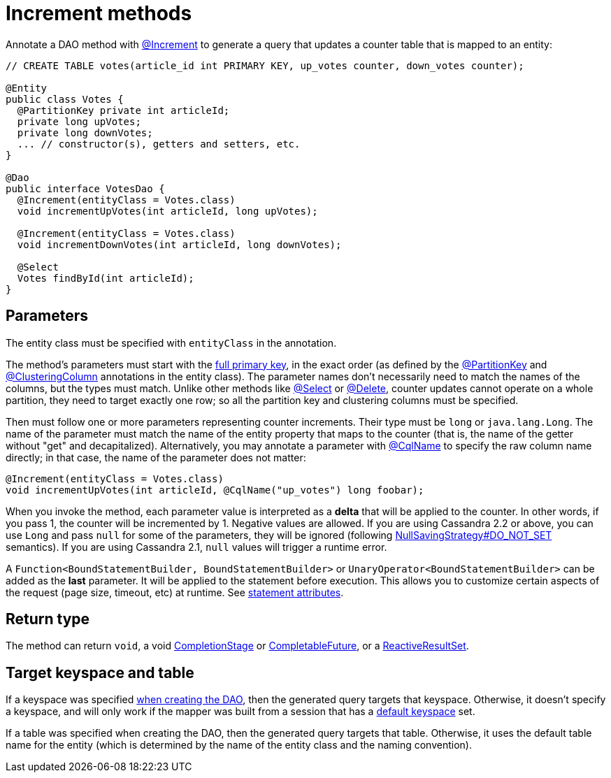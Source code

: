= Increment methods

Annotate a DAO method with https://docs.datastax.com/en/drivers/java/4.17/com/datastax/oss/driver/api/mapper/annotations/Increment.html[@Increment] to generate a query that updates a counter table that is mapped to an entity:

[source,java]
----
// CREATE TABLE votes(article_id int PRIMARY KEY, up_votes counter, down_votes counter);

@Entity
public class Votes {
  @PartitionKey private int articleId;
  private long upVotes;
  private long downVotes;
  ... // constructor(s), getters and setters, etc.
}

@Dao
public interface VotesDao {
  @Increment(entityClass = Votes.class)
  void incrementUpVotes(int articleId, long upVotes);

  @Increment(entityClass = Votes.class)
  void incrementDownVotes(int articleId, long downVotes);

  @Select
  Votes findById(int articleId);
}
----

== Parameters

The entity class must be specified with `entityClass` in the annotation.

The method's parameters must start with the link:../../entities/#primary-key-columns[full primary key], in the exact order (as defined by the https://docs.datastax.com/en/drivers/java/4.17/com/datastax/oss/driver/api/mapper/annotations/PartitionKey.html[@PartitionKey] and https://docs.datastax.com/en/drivers/java/4.17/com/datastax/oss/driver/api/mapper/annotations/ClusteringColumn.html[@ClusteringColumn] annotations in the entity class).
The parameter names don't necessarily need to match the names of the columns, but the types must match.
Unlike other methods like link:../select/[@Select] or link:../delete/[@Delete], counter updates cannot operate on a whole partition, they need to target exactly one row;
so all the partition key and clustering columns must be specified.

Then must follow one or more parameters representing counter increments.
Their type must be `long` or `java.lang.Long`.
The name of the parameter must match the name of the entity property that maps to the counter (that is, the name of the getter without "get" and decapitalized).
Alternatively, you may annotate a parameter with https://docs.datastax.com/en/drivers/java/4.17/com/datastax/oss/driver/api/mapper/annotations/CqlName.html[@CqlName] to specify the raw column name directly;
in that case, the name of the parameter does not matter:

[source,java]
----
@Increment(entityClass = Votes.class)
void incrementUpVotes(int articleId, @CqlName("up_votes") long foobar);
----

When you invoke the method, each parameter value is interpreted as a *delta* that will be applied to the counter.
In other words, if you pass 1, the counter will be incremented by 1.
Negative values are allowed.
If you are using Cassandra 2.2 or above, you can use `Long` and pass `null` for some of the parameters, they will be ignored (following link:../null_saving/[NullSavingStrategy#DO_NOT_SET] semantics).
If you are using Cassandra 2.1, `null` values will trigger a runtime error.

A `Function<BoundStatementBuilder, BoundStatementBuilder>` or `UnaryOperator<BoundStatementBuilder>` can be added as the *last* parameter.
It will be applied to the statement before execution.
This allows you to customize certain aspects of the request (page size, timeout, etc) at runtime.
See link:../statement_attributes/[statement attributes].

== Return type

The method can return `void`, a void https://docs.oracle.com/javase/8/docs/api/java/util/concurrent/CompletionStage.html[CompletionStage] or https://docs.oracle.com/javase/8/docs/api/java/util/concurrent/CompletableFuture.html[CompletableFuture], or a https://docs.datastax.com/en/drivers/java/4.17/com/datastax/dse/driver/api/core/cql/reactive/ReactiveResultSet.html[ReactiveResultSet].

== Target keyspace and table

If a keyspace was specified link:../../mapper/#dao-factory-methods[when creating the DAO], then the generated query targets that keyspace.
Otherwise, it doesn't specify a keyspace, and will only work if the mapper was built from a session that has a https://docs.datastax.com/en/drivers/java/4.17/com/datastax/oss/driver/api/core/session/SessionBuilder.html#withKeyspace-com.datastax.oss.driver.api.core.CqlIdentifier-[default keyspace] set.

If a table was specified when creating the DAO, then the generated query targets that table.
Otherwise, it uses the default table name for the entity (which is determined by the name of the entity class and the naming convention).
